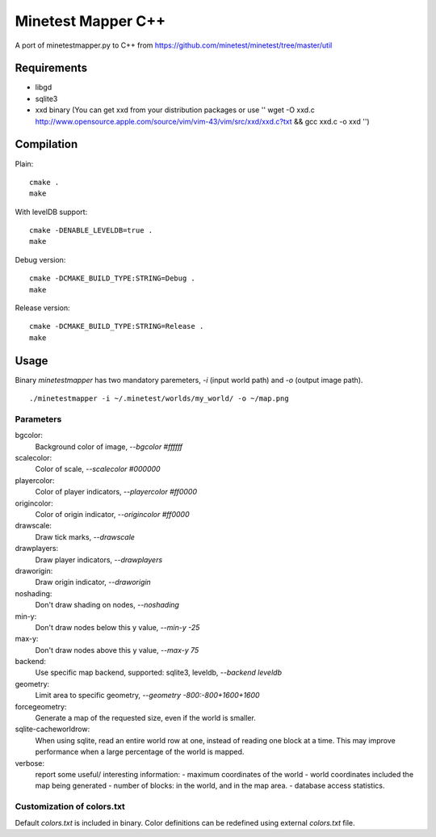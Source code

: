Minetest Mapper C++
===================

A port of minetestmapper.py to C++ from https://github.com/minetest/minetest/tree/master/util

Requirements
------------

* libgd
* sqlite3
* xxd binary (You can get xxd from your distribution packages or use '' wget -O xxd.c http://www.opensource.apple.com/source/vim/vim-43/vim/src/xxd/xxd.c?txt && gcc xxd.c -o xxd '')

Compilation
-----------

Plain:

::

    cmake .
    make

With levelDB support:

::

    cmake -DENABLE_LEVELDB=true .
    make

Debug version:

::

    cmake -DCMAKE_BUILD_TYPE:STRING=Debug .
    make

Release version:

::

    cmake -DCMAKE_BUILD_TYPE:STRING=Release .
    make


Usage
-----

Binary `minetestmapper` has two mandatory paremeters, `-i` (input world path)
and `-o` (output image path).

::

    ./minetestmapper -i ~/.minetest/worlds/my_world/ -o ~/map.png


Parameters
^^^^^^^^^^

bgcolor:
    Background color of image, `--bgcolor #ffffff`

scalecolor:
    Color of scale, `--scalecolor #000000`

playercolor:
    Color of player indicators, `--playercolor #ff0000`

origincolor:
    Color of origin indicator, `--origincolor #ff0000`

drawscale:
    Draw tick marks, `--drawscale`

drawplayers:
    Draw player indicators, `--drawplayers`

draworigin:
    Draw origin indicator, `--draworigin`

noshading:
    Don't draw shading on nodes, `--noshading`

min-y:
    Don't draw nodes below this y value, `--min-y -25`

max-y:
    Don't draw nodes above this y value, `--max-y 75`

backend:
    Use specific map backend, supported: sqlite3, leveldb, `--backend leveldb`

geometry:
    Limit area to specific geometry, `--geometry -800:-800+1600+1600`

forcegeometry:
    Generate a map of the requested size, even if the world is smaller.

sqlite-cacheworldrow:
    When using sqlite, read an entire world row at one, instead of reading
    one block at a time.
    This may improve performance when a large percentage of the world is mapped.

verbose:
    report some useful/ interesting information:
    - maximum coordinates of the world
    - world coordinates included the map being generated
    - number of blocks: in the world, and in the map area.
    - database access statistics.

Customization of colors.txt
^^^^^^^^^^^^^^^^^^^^^^^^^^^

Default `colors.txt` is included in binary. Color definitions can be redefined
using external `colors.txt` file.
